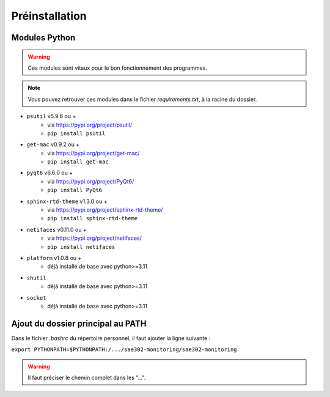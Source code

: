 =============================================
Préinstallation
=============================================

--------------------------------------------
Modules Python
--------------------------------------------

.. warning::

   Ces modules sont vitaux pour le bon fonctionnement des programmes.

.. note:: 

    Vous pouvez retrouver ces modules dans le fichier *requirements.txt*, à la racine du dossier.


* ``psutil`` v5.9.6 ou +
    - via https://pypi.org/project/psutil/
    - ``pip install psutil``
* ``get-mac`` v0.9.2 ou +
    - via https://pypi.org/project/get-mac/
    - ``pip install get-mac``
* ``pyqt6`` v6.6.0 ou +
    - via https://pypi.org/project/PyQt6/
    - ``pip install PyQt6``
* ``sphinx-rtd-theme`` v1.3.0 ou +
    - via https://pypi.org/project/sphinx-rtd-theme/
    - ``pip install sphinx-rtd-theme``
* ``netifaces`` v0.11.0 ou +
    - via https://pypi.org/project/netifaces/
    - ``pip install netifaces``
* ``platform`` v1.0.8 ou +
    - déjà installé de base avec python>=3.11
* ``shutil``
    - déjà installé de base avec python>=3.11
* ``socket``
    - déjà installé de base avec python>=3.11

--------------------------------------------
Ajout du dossier principal au PATH
--------------------------------------------

Dans le fichier `.bashrc` du répertoire personnel, il faut ajouter la ligne suivante : 

``export PYTHONPATH=$PYTHONPATH:/.../sae302-monitoring/sae302-monitoring``

.. warning::

   Il faut préciser le chemin complet dans les "...".
